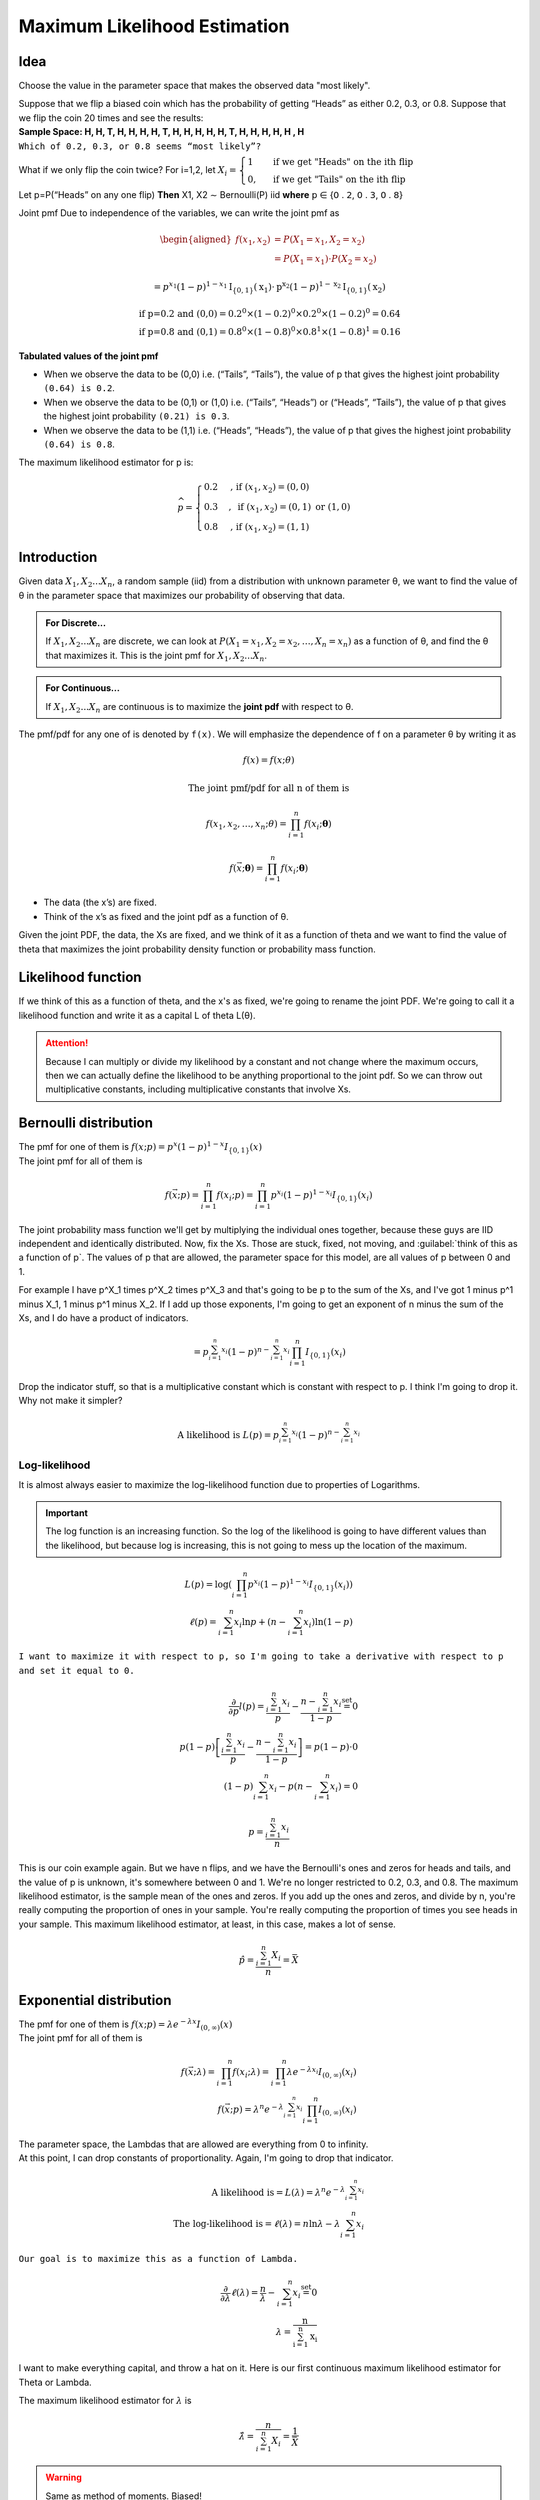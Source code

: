 .. title::
   What is Maximum Likelihood Estimation?

##############################
Maximum Likelihood Estimation
##############################

Idea
=====
Choose the value in the parameter space that makes the observed data "most likely".

| Suppose that we flip a biased coin which has the probability of getting “Heads” as either 0.2, 0.3, or 0.8. Suppose that we flip the coin 20 times and see the results:
| **Sample Space: H, H, T, H, H, H, H, T, H, H, H, H, H, T, H, H, H, H, H , H**
| ``Which of 0.2, 0.3, or 0.8 seems “most likely”?``

What if we only flip the coin twice? For i=1,2, let :math:`X_{i}=\begin{cases}1 & \text { if we get "Heads" on the ith flip } \\ 0, & \text { if we get "Tails" on the ith flip }\end{cases}`

Let p=P(“Heads” on any one flip) **Then** X1, X2 ∼ Bernoulli(P) iid  **where** 𝗉 ∈ {𝟢 . 𝟤, 𝟢 . 𝟥, 𝟢 . 𝟪}

Joint pmf Due to independence of the variables, we can write the joint pmf as

.. math::
    \begin{aligned}
    f\left(x_{1}, x_{2}\right) &=P\left(X_{1}=x_{1}, X_{2}=x_{2}\right) \\
    &=P\left(X_{1}=x_{1}\right) \cdot P\left(X_{2}=x_{2}\right)
    \end{aligned}

    =p^{x_{1}}(1-p)^{1-x_{1}} \mathrm{I}_{\{0,1\}}\left(\mathrm{x}_{1}\right) \cdot \mathrm{p}^{\mathrm{x}_{2}}(1-p)^{1-\mathrm{x}_{2}} \mathrm{I}_{\{0,1\}}\left(\mathrm{x}_{2}\right)

    \text{if p=0.2 and (0,0)} = 0.2^0 \times (1 - 0.2)^0 \times 0.2^0 \times (1 - 0.2)^0 = 0.64
    \\ \text{if p=0.8 and (0,1)} = 0.8^0 \times (1 - 0.8)^0 \times 0.8^1 \times (1 - 0.8)^1 = 0.16

**Tabulated values of the joint pmf**

.. image:: https://cdn.mathpix.com/snip/images/njax3wQTyJtFK4ii3YdkkwlqdeJ1iHNU9_CwYsGr21Y.original.fullsize.png

- When we observe the data to be (0,0) i.e. (“Tails”, “Tails”), the value of p that gives the highest joint probability ``(0.64) is 0.2``.
- When we observe the data to be (0,1) or (1,0) i.e. (“Tails”, “Heads”) or (“Heads”, “Tails”), the value of p that gives the highest joint probability ``(0.21) is 0.3``.
- When we observe the data to be (1,1) i.e. (“Heads”, “Heads”), the value of p that gives the highest joint probability ``(0.64) is 0.8``.

The maximum likelihood estimator for p is:

.. math::
    \widehat{p}= \begin{cases}0.2 & \text {, if }\left(x_{1}, x_{2}\right)=(0,0) \\ 0.3 & , \text { if }\left(x_{1}, x_{2}\right)=(0,1) \text { or }(1,0) \\ 0.8 & \text {, if }\left(x_{1}, x_{2}\right)=(1,1)\end{cases}


Introduction
=============

Given data :math:`X_1, X_2 ... X_n`, a random sample (iid) from a distribution with unknown parameter θ, we want to
find the value of θ in the parameter space that maximizes our probability of observing that data.

.. admonition:: For Discrete...

    If :math:`X_1, X_2 ... X_n` are discrete, we can look at :math:`P\left(X_{1}=x_{1}, X_{2}=x_{2}, \ldots, X_{n}=x_{n}\right)`
    as a function of θ, and find the θ that maximizes it. This is the joint pmf for :math:`X_1, X_2 ... X_n`.

.. admonition:: For Continuous...

    If :math:`X_1, X_2 ... X_n` are continuous is to maximize the **joint pdf** with respect to θ.

The pmf/pdf for any one of is denoted by ``f(x)``. We will emphasize the dependence of f on a parameter θ by writing it as

.. math::
    f(x) = f(x; \theta)

    \text{The joint pmf/pdf for all n of them is}

    f\left(x_{1}, x_{2}, \ldots, x_{n} ; \theta\right) = \prod_{i=1}^{n} f\left(x_{i} ; \boldsymbol{\theta}\right)

    f(\vec{x} ; \boldsymbol{\theta})=\prod_{i=1}^{n} f\left(x_{i} ; \boldsymbol{\theta}\right)

- The data (the x’s) are fixed.
- Think of the x’s as fixed and the joint pdf as a function of θ.

Given the joint PDF, the data, the Xs are fixed, and we think of it as a function of theta and we want to find the value of theta that maximizes the joint probability density function or probability mass function.

Likelihood function
====================
If we think of this as a function of theta, and the x's as fixed, we're going to rename the joint PDF. We're going to call it a likelihood function and write it as a capital L of theta L(θ).

.. image:: https://cdn.mathpix.com/snip/images/6x2RRobffl10lBr_hRqa04kDpnXBSS9DGIBc7gc-o_4.original.fullsize.png

.. attention::
    Because I can multiply or divide my likelihood by a constant and not change where the maximum occurs, then we can actually define the likelihood to be anything proportional to the joint pdf. So we can throw out multiplicative constants, including multiplicative constants that involve Xs.

Bernoulli distribution
=======================
.. centered::
    :math:`X_{1}, X_{2}, \ldots, X_{n} \stackrel{\text { iid }}{\sim} \text { Bernoulli }(p)`

| The pmf for one of them is :math:`f(x ; p)= p^{x}(1-p)^{1-x} I_{\{0,1\}}(x)`
| The joint pmf for all of them is

.. math::
    f(\vec{x} ; p) = \prod_{i=1}^{n} f\left(x_{i} ; p\right) = \prod_{i=1}^{n} p^{x_{i}}(1-p)^{1-x_{i}} I_{\{0,1\}}\left(x_{i}\right)

The joint probability mass function we'll get by multiplying the individual ones together, because these guys are IID independent and identically distributed.
Now, fix the Xs. Those are stuck, fixed, not moving, and :guilabel:`think of this as a function of p`. The values of p that are allowed, the parameter space for this model, are all values of p between 0 and 1.

For example I have p^X_1 times p^X_2 times p^X_3 and that's going to be p to the sum of the Xs, and I've got 1 minus p^1 minus X_1, 1 minus p^1 minus X_2.
If I add up those exponents, I'm going to get an exponent of n minus the sum of the Xs, and I do have a product of indicators.

.. math::
    =p^{\sum_{i=1}^{n} x_{i}}(1-p)^{n-\sum_{i=1}^{n} x_{i}} \prod_{i=1}^{n} I_{\{0,1\}}\left(x_{i}\right)

Drop the indicator stuff, so that is a multiplicative constant which is constant with respect to p. I think I'm going to drop it. Why not make it simpler?

.. math::

    \text{A likelihood is } L(p)=p^{\sum_{i=1}^{n} x_{i}}(1-p)^{n-\sum_{i=1}^{n} x_{i}}

Log-likelihood
---------------
It is almost always easier to maximize the log-likelihood function due to properties of Logarithms.

.. centered::
    :math:`ln(uv) = ln(u) + ln(v) \text{ and } ln(n)^V = v \times ln(n)`


.. important::
    The log function is an increasing function. So the log of the likelihood is going to have different values than the
    likelihood, but because log is increasing, this is not going to mess up the location of the maximum.

.. math::
    L(p)=\log\left(\prod_{i=1}^{n} p^{x_{i}}(1-p)^{1-x_{i}} I_{\{0,1\}}\left(x_{i}\right)\right) \\
    \ell(p)=\sum_{i=1}^{n} x_{i} \ln p+\left(n-\sum_{i=1}^{n} x_{i}\right) \ln (1-p)

``I want to maximize it with respect to p, so I'm going to take a derivative with respect to p and set it equal to 0.``

.. math::
    \frac{\partial}{\partial p} l(p)=\frac{\sum_{i=1}^{n} x_{i}}{p}-\frac{n-\sum_{i=1}^{n} x_{i}}{1-p} \stackrel{\text { set }}{=} 0 \\
    p(1-p)\left[\frac{\sum_{i=1}^{n} x_{i}}{p}-\frac{n-\sum_{i=1}^{n} x_{i}}{1-p}\right]=p(1-p) \cdot 0 \\
    (1-p) \sum_{i=1}^{n} x_{i}-p\left(n-\sum_{i=1}^{n} x_{i}\right)=0

.. image:: https://cdn.mathpix.com/snip/images/rkijCeDy35aP_A_nRceFCUJFEL90Igt1L7UhesnYDSs.original.fullsize.png

.. math::
    p=\frac{\sum_{i=1}^{n} x_{i}}{n}

This is our coin example again. But we have n flips, and we have the Bernoulli's ones and zeros for heads and tails, and
the value of p is unknown, it's somewhere between 0 and 1. We're no longer restricted to 0.2, 0.3, and 0.8. The maximum
likelihood estimator, is the sample mean of the ones and zeros. If you add up the ones and zeros, and divide by n,
you're really computing the proportion of ones in your sample. You're really computing the proportion of times you see
heads in your sample. This maximum likelihood estimator, at least, in this case, makes a lot of sense.

.. math::
    \hat{p}=\frac{\sum_{i=1}^{n} X_{i}}{n}=\bar{X}

Exponential distribution
==========================
.. centered::
    :math:`X_{1}, X_{2}, \ldots, X_{n} \stackrel{\text { iid }}{\sim} \text { Exponential }(rate =\lambda)`

| The pmf for one of them is :math:`f(x ; p)= \lambda e^{-\lambda x} I_{(0, \infty)}(x)`
| The joint pmf for all of them is

.. math::
    f(\vec{x} ; \lambda)=\prod_{i=1}^{n} f\left(x_{i} ; \lambda\right) =\prod_{i=1}^{n} \lambda e^{-\lambda x_{i}} I_{(0, \infty)}\left(x_{i}\right) \\
    f(\vec{x} ; p)=\lambda^{n} e^{-\lambda \sum_{i=1}^{n} x_{i}} \prod_{i=1}^{n} I_{(0, \infty)}\left(x_{i}\right)

| The parameter space, the Lambdas that are allowed are everything from 0 to infinity.
| At this point, I can drop constants of proportionality. Again, I'm going to drop that indicator.

.. math::
    \text{A likelihood is} = L(\lambda)=\lambda^{n} e^{-\lambda \sum_{i=1}^{n} x_{i}} \\
    \text{The log-likelihood is} = \ell(\lambda)=n \ln \lambda-\lambda \sum_{i=1}^{n} x_{i}

``Our goal is to maximize this as a function of Lambda.``

.. math::
    \frac{\partial}{\partial \lambda} \ell(\lambda)=\frac{n}{\lambda}-\sum_{i=1}^{n} x_{i} \stackrel{\text { set }}{=} 0 \\
    \lambda=\frac{\mathrm{n}}{\sum_{\mathrm{i}=1}^{\mathrm{n}} \mathrm{x}_{\mathrm{i}}}

I want to make everything capital, and throw a hat on it. Here is our first continuous maximum likelihood estimator for
Theta or Lambda.

The maximum likelihood estimator for :math:`\lambda` is

.. math::

    \hat{\lambda}=\frac{n}{\sum_{i=1}^{n} X_{i}}=\frac{1}{\bar{X}}

.. warning::
    Same as method of moments. Biased!

This is exactly what we got with method of moments. Because if Lambda is the rate of this distribution, the true
distribution mean is 1 over Lambda. If you equate that to the sample mean x bar and solve for Lambda, in the method of
moments case, we got 1 over x bar. We weren't that happy about it because it was a biased estimator.
I'm trying to convince you that MLEs are everything. But they're not unbiased.


MLEs for Multiple and Support Parameters
=========================================
We're going to to consider two cases in this video.
- One is when theta is higher dimensional, so theta might be the vector of mu and sigma squared.
- Yhe other cases when the parameter is in the indicator.

Normal distribution (Multiple parameters!)
-------------------------------------------
| :math:`X_{1}, X_{2}, \ldots, X_{n} \stackrel{\text { iid }}{\sim} N(\mu, \sigma^2)`
| The pdf for one of them is :math:`\mathrm{f}\left(\mathrm{x} ; \mu, \sigma^{2}\right)=\frac{1}{\sqrt{2 \pi \sigma^{2}}} \mathrm{e}^{-\frac{1}{2 \sigma^{2}}(\mathrm{x}-\mu)^{2}}`
| The joint pdf for all of them is
| :math:`f(\vec{x} ; \mu, \sigma^{2})=\prod_{i=1}^{n} f\left(x_{i} ; \mu, \sigma^{2}\right) = \left(2 \pi \sigma^{2}\right)^{-\mathrm{n} / 2} \mathrm{e}^{-\frac{1}{2 \sigma^{2}} \sum_{\mathrm{i}=1}^{\mathrm{n}}\left(\mathrm{x}_{\mathrm{i}}-\mu\right)^{2}}`

The parameter space
^^^^^^^^^^^^^^^^^^^^
:math:`-\infty<\mu<\infty, \quad \sigma^{2}>0`

| A likelihood is :math:`\mathrm{L}\left(\mu, \sigma^{2}\right)=\left(2 \pi \sigma^{2}\right)^{-\mathrm{n} / 2} \mathrm{e}^{-\frac{1}{2 \sigma^{2}} \sum_{\mathrm{i}=1}^{\mathrm{n}}\left(\mathrm{x}_{\mathrm{i}}-\mu\right)^{2}}`
| The log-likelihood is :math:`\ell\left(\mu, \sigma^{2}\right)=-\frac{\mathrm{n}}{2} \ln \left(2 \pi \sigma^{2}\right)-\frac{1}{2 \sigma^{2}} \sum_{i=1}^{n}\left(\mathrm{x}_{\mathrm{i}}-\mu\right)^{2}`
| :math:`\ell\left(\mu, \sigma^{2}\right)=-\frac{\mathrm{n}}{2} \ln \left(2 \pi \sigma^{2}\right)-\frac{1}{2 \sigma^{2}} \sum_{\mathrm{i}=1}^{\mathrm{n}}\left(\mathrm{x}_{\mathrm{i}}-\mu\right)^{2}`
| :math:`\frac{\partial}{\partial \mu} \ell\left(\mu, \sigma^{2}\right) \stackrel{\text { set }}{=} 0`
| :math:`\frac{\partial}{\partial \sigma^{2}} \ell\left(\mu, \sigma^{2}\right) \stackrel{\text { set }}{=} 0`

Solve for μ and σ simultaneously
^^^^^^^^^^^^^^^^^^^^^^^^^^^^^^^^
.. image:: https://cdn.mathpix.com/snip/images/vNkeYyOT1UmgFNCA2sgFKAfNXR5IMAPfXh5GmBqIgwc.original.fullsize.png

.. image:: https://cdn.mathpix.com/snip/images/UMjzkiqAodLdttR_5myNWdEQ-HVAKsYKEJaS1ZH1lkM.original.fullsize.png

.. image:: https://cdn.mathpix.com/snip/images/McLGaebTrvxQ71PE5jIkBWXHiP7uoZpPqKafcSi8K2U.original.fullsize.png

.. image:: https://cdn.mathpix.com/snip/images/YHRDjDtDGA28tUpQZovCDOui_42Fx4plVy2bfjWCTNM.original.fullsize.png

.. image:: https://cdn.mathpix.com/snip/images/PWANXAiviLgD1ZBLjBdsMxLrThZn7UDX4olqvNkDmY0.original.fullsize.png








